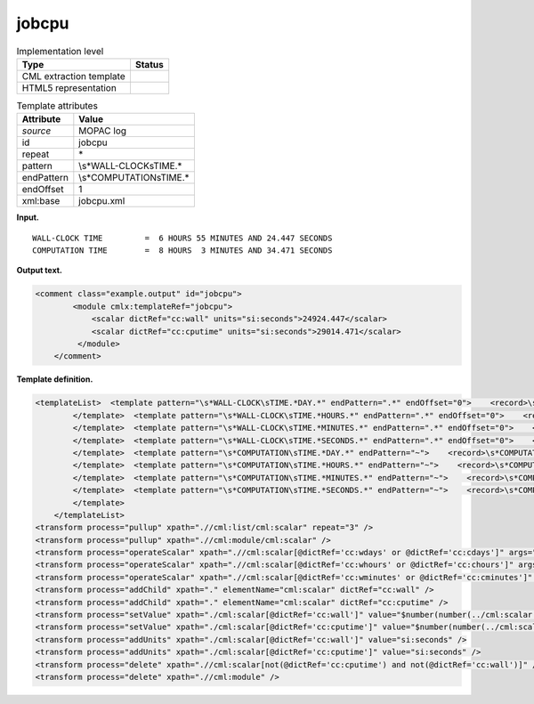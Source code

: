 .. _jobcpu-d3e25412:

jobcpu
======

.. table:: Implementation level

   +-----------------------------------+-----------------------------------+
   | Type                              | Status                            |
   +===================================+===================================+
   | CML extraction template           | |image0|                          |
   +-----------------------------------+-----------------------------------+
   | HTML5 representation              | |image1|                          |
   +-----------------------------------+-----------------------------------+

.. table:: Template attributes

   +-----------------------------------+-----------------------------------+
   | Attribute                         | Value                             |
   +===================================+===================================+
   | *source*                          | MOPAC log                         |
   +-----------------------------------+-----------------------------------+
   | id                                | jobcpu                            |
   +-----------------------------------+-----------------------------------+
   | repeat                            | \*                                |
   +-----------------------------------+-----------------------------------+
   | pattern                           | \\s*WALL\-CLOCK\sTIME.\*          |
   +-----------------------------------+-----------------------------------+
   | endPattern                        | \\s*COMPUTATION\sTIME.\*          |
   +-----------------------------------+-----------------------------------+
   | endOffset                         | 1                                 |
   +-----------------------------------+-----------------------------------+
   | xml:base                          | jobcpu.xml                        |
   +-----------------------------------+-----------------------------------+

**Input.**

::

             WALL-CLOCK TIME         =  6 HOURS 55 MINUTES AND 24.447 SECONDS
             COMPUTATION TIME        =  8 HOURS  3 MINUTES AND 34.471 SECONDS
       

**Output text.**

.. code:: xml

   <comment class="example.output" id="jobcpu">
           <module cmlx:templateRef="jobcpu">
               <scalar dictRef="cc:wall" units="si:seconds">24924.447</scalar>
               <scalar dictRef="cc:cputime" units="si:seconds">29014.471</scalar>
            </module>
       </comment>

**Template definition.**

.. code:: xml

   <templateList>  <template pattern="\s*WALL-CLOCK\sTIME.*DAY.*" endPattern=".*" endOffset="0">    <record>\s*WALL-CLOCK\sTIME\s*={I,cc:wdays}DAYS{I,cc:whours}HOURS{I,cc:wminutes}MINUTES\sAND{F,cc:wseconds}SECONDS\s*</record>         
           </template>  <template pattern="\s*WALL-CLOCK\sTIME.*HOURS.*" endPattern=".*" endOffset="0">    <record>\s*WALL-CLOCK\sTIME\s*={I,cc:whours}HOURS{I,cc:wminutes}MINUTES\sAND{F,cc:wseconds}SECONDS\s*</record>    <transform process="addChild" xpath="." elementName="cml:scalar" value="0" dictRef="cc:wdays" />                    
           </template>  <template pattern="\s*WALL-CLOCK\sTIME.*MINUTES.*" endPattern=".*" endOffset="0">    <record>\s*WALL-CLOCK\sTIME\s*={I,cc:wminutes}MINUTES\sAND{F,cc:wseconds}SECONDS\s*</record>    <transform process="addChild" xpath="." elementName="cml:scalar" value="0" dictRef="cc:wdays" />    <transform process="addChild" xpath="." elementName="cml:scalar" value="0" dictRef="cc:whours" />
           </template>  <template pattern="\s*WALL-CLOCK\sTIME.*SECONDS.*" endPattern=".*" endOffset="0">    <record>\s*WALL-CLOCK\sTIME\s*={F,cc:wseconds}SECONDS\s*</record>    <transform process="addChild" xpath="." elementName="cml:scalar" value="0" dictRef="cc:wdays" />    <transform process="addChild" xpath="." elementName="cml:scalar" value="0" dictRef="cc:whours" />    <transform process="addChild" xpath="." elementName="cml:scalar" value="0" dictRef="cc:wminutes" />
           </template>  <template pattern="\s*COMPUTATION\sTIME.*DAY.*" endPattern="~">    <record>\s*COMPUTATION\sTIME\s*={I,cc:cdays}DAYS{I,cc:chours}HOURS{I,cc:cminutes}MINUTES\sAND{F,cc:cseconds}SECONDS\s*</record>         
           </template>  <template pattern="\s*COMPUTATION\sTIME.*HOURS.*" endPattern="~">    <record>\s*COMPUTATION\sTIME\s*={I,cc:chours}HOURS{I,cc:cminutes}MINUTES\sAND{F,cc:cseconds}SECONDS\s*</record>    <transform process="addChild" xpath="." elementName="cml:scalar" value="0" dictRef="cc:cdays" />                 
           </template>  <template pattern="\s*COMPUTATION\sTIME.*MINUTES.*" endPattern="~">    <record>\s*COMPUTATION\sTIME\s*={I,cc:cminutes}MINUTES\sAND{F,cc:cseconds}SECONDS\s*</record>    <transform process="addChild" xpath="." elementName="cml:scalar" value="0" dictRef="cc:cdays" />    <transform process="addChild" xpath="." elementName="cml:scalar" value="0" dictRef="cc:chours" />
           </template>  <template pattern="\s*COMPUTATION\sTIME.*SECONDS.*" endPattern="~">    <record>\s*COMPUTATION\sTIME\s*={F,cc:cseconds}SECONDS\s*</record>    <transform process="addChild" xpath="." elementName="cml:scalar" value="0" dictRef="cc:cdays" />    <transform process="addChild" xpath="." elementName="cml:scalar" value="0" dictRef="cc:chours" />    <transform process="addChild" xpath="." elementName="cml:scalar" value="0" dictRef="cc:cminutes" />
           </template>       
       </templateList>
   <transform process="pullup" xpath=".//cml:list/cml:scalar" repeat="3" />
   <transform process="pullup" xpath=".//cml:module/cml:scalar" />
   <transform process="operateScalar" xpath=".//cml:scalar[@dictRef='cc:wdays' or @dictRef='cc:cdays']" args="operator=multiply operand=86400" />
   <transform process="operateScalar" xpath=".//cml:scalar[@dictRef='cc:whours' or @dictRef='cc:chours']" args="operator=multiply operand=3600" />
   <transform process="operateScalar" xpath=".//cml:scalar[@dictRef='cc:wminutes' or @dictRef='cc:cminutes']" args="operator=multiply operand=60" />
   <transform process="addChild" xpath="." elementName="cml:scalar" dictRef="cc:wall" />
   <transform process="addChild" xpath="." elementName="cml:scalar" dictRef="cc:cputime" />
   <transform process="setValue" xpath="./cml:scalar[@dictRef='cc:wall']" value="$number(number(../cml:scalar[@dictRef='cc:wdays']) + number(../cml:scalar[@dictRef='cc:whours']) + number(../cml:scalar[@dictRef='cc:wminutes']) + number(../cml:scalar[@dictRef='cc:wseconds']))" />
   <transform process="setValue" xpath="./cml:scalar[@dictRef='cc:cputime']" value="$number(number(../cml:scalar[@dictRef='cc:cdays']) + number(../cml:scalar[@dictRef='cc:chours']) + number(../cml:scalar[@dictRef='cc:cminutes']) + number(../cml:scalar[@dictRef='cc:cseconds']))" />
   <transform process="addUnits" xpath="./cml:scalar[@dictRef='cc:wall']" value="si:seconds" />
   <transform process="addUnits" xpath="./cml:scalar[@dictRef='cc:cputime']" value="si:seconds" />
   <transform process="delete" xpath=".//cml:scalar[not(@dictRef='cc:cputime') and not(@dictRef='cc:wall')]" />
   <transform process="delete" xpath=".//cml:module" />

.. |image0| image:: ../../imgs/Total.png
.. |image1| image:: ../../imgs/Total.png
